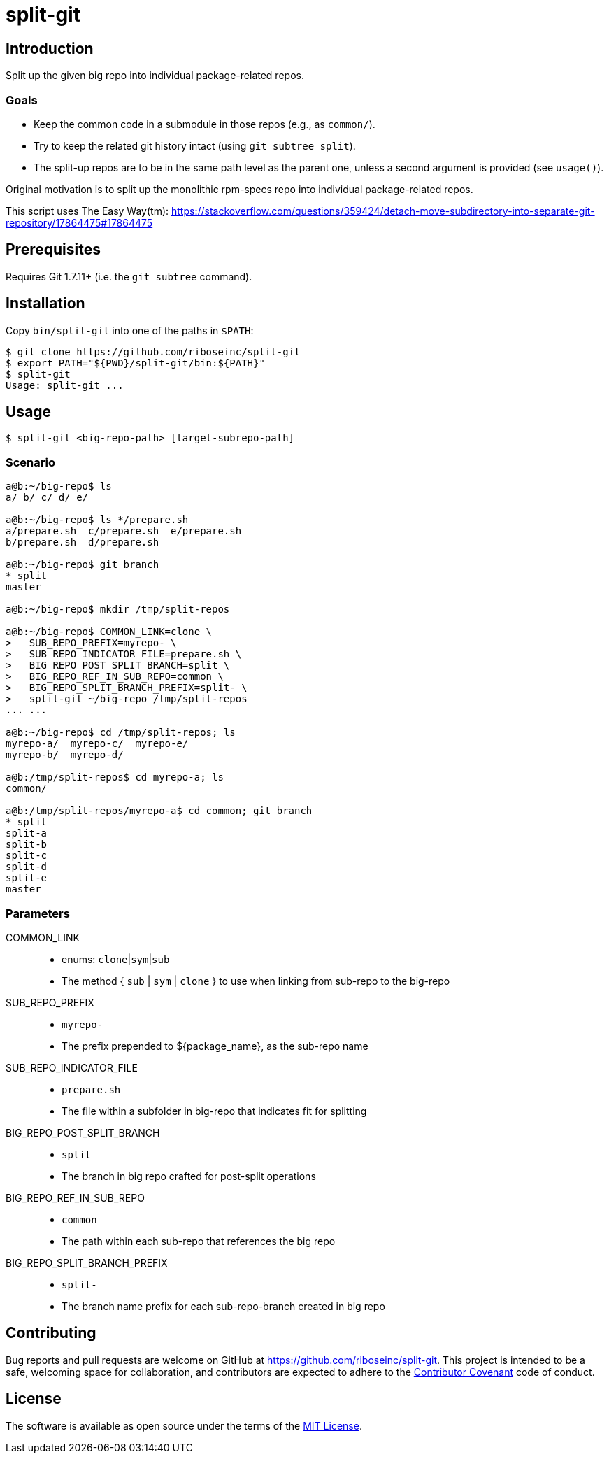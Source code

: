 = split-git

== Introduction

Split up the given big repo into individual package-related repos.

=== Goals

- Keep the common code in a submodule in those repos (e.g., as `common/`).
- Try to keep the related git history intact (using `git subtree split`).
- The split-up repos are to be in the same path level as the parent one, unless 
  a second argument is provided (see `usage()`).

Original motivation is to split up the monolithic rpm-specs repo into individual 
package-related repos.

This script uses The Easy Way(tm):
https://stackoverflow.com/questions/359424/detach-move-subdirectory-into-separate-git-repository/17864475#17864475

== Prerequisites

Requires Git 1.7.11+ (i.e. the `git subtree` command).

== Installation

Copy `bin/split-git` into one of the paths in `$PATH`:

[source,console]
----
$ git clone https://github.com/riboseinc/split-git
$ export PATH="${PWD}/split-git/bin:${PATH}"
$ split-git
Usage: split-git ...
----

== Usage

[source,console]
----
$ split-git <big-repo-path> [target-subrepo-path]
----

=== Scenario

[source,console]
----
a@b:~/big-repo$ ls
a/ b/ c/ d/ e/

a@b:~/big-repo$ ls */prepare.sh
a/prepare.sh  c/prepare.sh  e/prepare.sh
b/prepare.sh  d/prepare.sh

a@b:~/big-repo$ git branch
* split
master

a@b:~/big-repo$ mkdir /tmp/split-repos

a@b:~/big-repo$ COMMON_LINK=clone \
>   SUB_REPO_PREFIX=myrepo- \
>   SUB_REPO_INDICATOR_FILE=prepare.sh \
>   BIG_REPO_POST_SPLIT_BRANCH=split \
>   BIG_REPO_REF_IN_SUB_REPO=common \
>   BIG_REPO_SPLIT_BRANCH_PREFIX=split- \
>   split-git ~/big-repo /tmp/split-repos
... ...

a@b:~/big-repo$ cd /tmp/split-repos; ls
myrepo-a/  myrepo-c/  myrepo-e/
myrepo-b/  myrepo-d/

a@b:/tmp/split-repos$ cd myrepo-a; ls
common/

a@b:/tmp/split-repos/myrepo-a$ cd common; git branch
* split
split-a
split-b
split-c
split-d
split-e
master
----

=== Parameters

COMMON_LINK::
- enums: `clone`|`sym`|`sub`
- The method { `sub` | `sym` | `clone` } to use when linking from sub-repo to 
  the big-repo

SUB_REPO_PREFIX::
- `myrepo-`
- The prefix prepended to ${package_name}, as the sub-repo name

SUB_REPO_INDICATOR_FILE::
- `prepare.sh`
- The file within a subfolder in big-repo that indicates fit for splitting

BIG_REPO_POST_SPLIT_BRANCH::
- `split`
- The branch in big repo crafted for post-split operations

BIG_REPO_REF_IN_SUB_REPO::
- `common`
- The path within each sub-repo that references the big repo

BIG_REPO_SPLIT_BRANCH_PREFIX::
- `split-`
- The branch name prefix for each sub-repo-branch created in big repo

== Contributing

Bug reports and pull requests are welcome on GitHub at
https://github.com/riboseinc/split-git. This project is intended to be a
safe, welcoming space for collaboration, and contributors are expected to
adhere to the http://contributor-covenant.org[Contributor Covenant] code of
conduct.

== License

The software is available as open source under the terms of the
http://opensource.org/licenses/MIT[MIT License].
